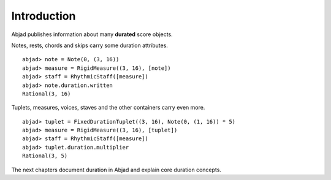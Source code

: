 Introduction
============


Abjad publishes information about many **durated** score objects.

Notes, rests, chords and skips carry some duration attributes.

::

  abjad> note = Note(0, (3, 16))
  abjad> measure = RigidMeasure((3, 16), [note])
  abjad> staff = RhythmicStaff([measure])
  abjad> note.duration.written
  Rational(3, 16)

.. image:: images/example1.png

Tuplets, measures, voices, staves and the other containers carry even more.

::

  abjad> tuplet = FixedDurationTuplet((3, 16), Note(0, (1, 16)) * 5)
  abjad> measure = RigidMeasure((3, 16), [tuplet])
  abjad> staff = RhythmicStaff([measure])
  abjad> tuplet.duration.multiplier
  Rational(3, 5)

.. image:: images/example2.png

The next chapters document duration in Abjad and explain core duration concepts.

